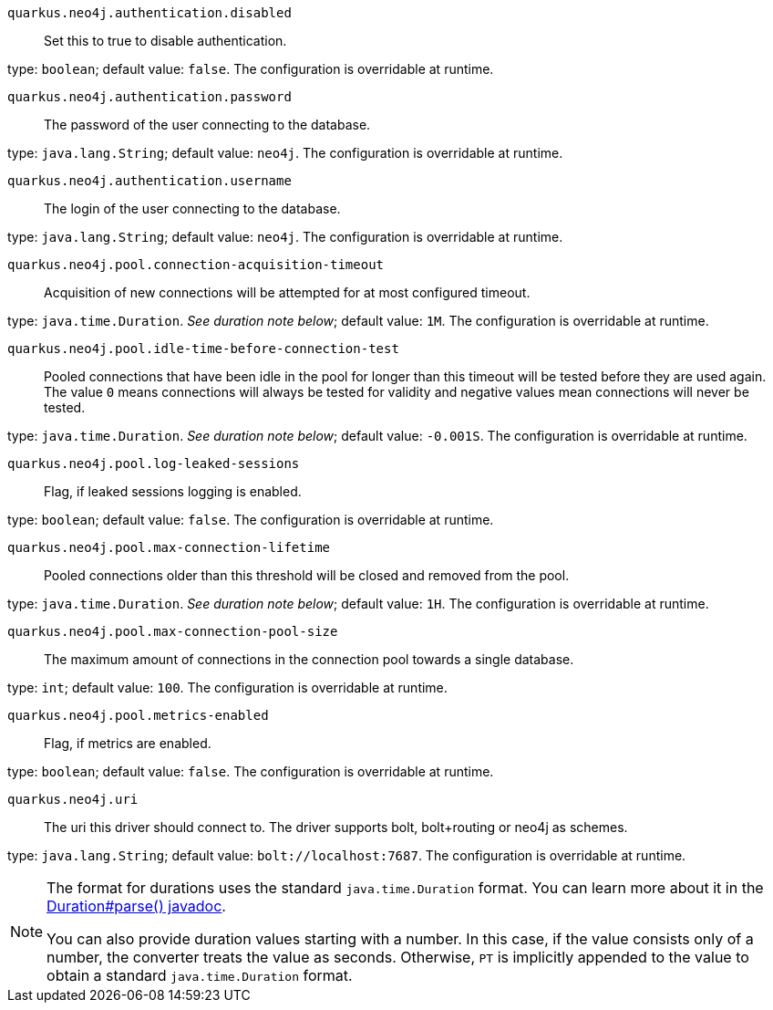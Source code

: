 
`quarkus.neo4j.authentication.disabled`:: Set this to true to disable authentication.

type: `boolean`; default value: `false`. The configuration is overridable at runtime. 


`quarkus.neo4j.authentication.password`:: The password of the user connecting to the database.

type: `java.lang.String`; default value: `neo4j`. The configuration is overridable at runtime. 


`quarkus.neo4j.authentication.username`:: The login of the user connecting to the database.

type: `java.lang.String`; default value: `neo4j`. The configuration is overridable at runtime. 


`quarkus.neo4j.pool.connection-acquisition-timeout`:: Acquisition of new connections will be attempted for at most configured timeout.

type: `java.time.Duration`. _See duration note below_; default value: `1M`. The configuration is overridable at runtime. 


`quarkus.neo4j.pool.idle-time-before-connection-test`:: Pooled connections that have been idle in the pool for longer than this timeout will be tested before they are used again. The value `0` means connections will always be tested for validity and negative values mean connections will never be tested.

type: `java.time.Duration`. _See duration note below_; default value: `-0.001S`. The configuration is overridable at runtime. 


`quarkus.neo4j.pool.log-leaked-sessions`:: Flag, if leaked sessions logging is enabled.

type: `boolean`; default value: `false`. The configuration is overridable at runtime. 


`quarkus.neo4j.pool.max-connection-lifetime`:: Pooled connections older than this threshold will be closed and removed from the pool.

type: `java.time.Duration`. _See duration note below_; default value: `1H`. The configuration is overridable at runtime. 


`quarkus.neo4j.pool.max-connection-pool-size`:: The maximum amount of connections in the connection pool towards a single database.

type: `int`; default value: `100`. The configuration is overridable at runtime. 


`quarkus.neo4j.pool.metrics-enabled`:: Flag, if metrics are enabled.

type: `boolean`; default value: `false`. The configuration is overridable at runtime. 


`quarkus.neo4j.uri`:: The uri this driver should connect to. The driver supports bolt, bolt+routing or neo4j as schemes.

type: `java.lang.String`; default value: `bolt://localhost:7687`. The configuration is overridable at runtime. 


[NOTE]
====
The format for durations uses the standard `java.time.Duration` format.
You can learn more about it in the link:https://docs.oracle.com/javase/8/docs/api/java/time/Duration.html#parse-java.lang.CharSequence-[Duration#parse() javadoc].

You can also provide duration values starting with a number.
In this case, if the value consists only of a number, the converter treats the value as seconds.
Otherwise, `PT` is implicitly appended to the value to obtain a standard `java.time.Duration` format.
====
